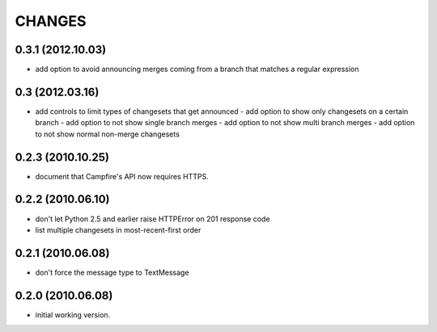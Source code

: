 CHANGES
=======

0.3.1 (2012.10.03)
----------------
- add option to avoid announcing merges coming from a branch that matches a
  regular expression

0.3 (2012.03.16)
----------------
- add controls to limit types of changesets that get announced
  - add option to show only changesets on a certain branch
  - add option to not show single branch merges
  - add option to not show multi branch merges
  - add option to not show normal non-merge changesets

0.2.3 (2010.10.25)
------------------

- document that Campfire's API now requires HTTPS.

0.2.2 (2010.06.10)
------------------

- don't let Python 2.5 and earlier raise HTTPError on 201 response code
- list multiple changesets in most-recent-first order

0.2.1 (2010.06.08)
------------------

- don't force the message type to TextMessage

0.2.0 (2010.06.08)
------------------

- initial working version.

